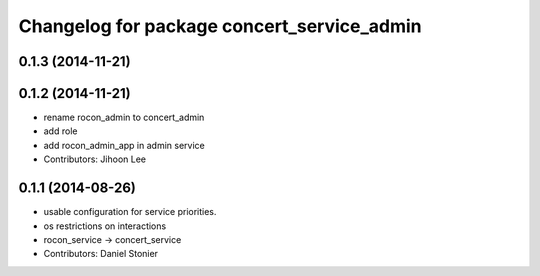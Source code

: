 ^^^^^^^^^^^^^^^^^^^^^^^^^^^^^^^^^^^^^^^^^^^
Changelog for package concert_service_admin
^^^^^^^^^^^^^^^^^^^^^^^^^^^^^^^^^^^^^^^^^^^

0.1.3 (2014-11-21)
------------------

0.1.2 (2014-11-21)
------------------
* rename rocon_admin to concert_admin
* add role
* add rocon_admin_app in admin service
* Contributors: Jihoon Lee

0.1.1 (2014-08-26)
------------------
* usable configuration for service priorities.
* os restrictions on interactions
* rocon_service -> concert_service
* Contributors: Daniel Stonier
